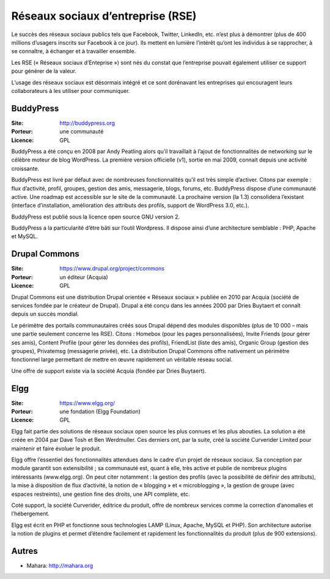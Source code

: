 Réseaux sociaux d’entreprise (RSE)
==================================

Le succès des réseaux sociaux publics tels que Facebook, Twitter, LinkedIn, etc. n’est plus à démontrer (plus de 400 millions d’usagers inscrits sur Facebook à ce jour). Ils mettent en lumière l’intérêt qu’ont les individus à se rapprocher, à se connaître, à échanger et à travailler ensemble.

Les RSE (« Réseaux sociaux d’Enteprise ») sont nés du constat que l’entreprise pouvait également utiliser ce support pour générer de la valeur.

L’usage des réseaux sociaux est désormais intégré et ce sont dorénavant les entreprises qui encouragent leurs collaborateurs à les utiliser pour communiquer.


BuddyPress
----------

:Site: http://buddypress.org
:Porteur: une communauté
:Licence: GPL

BuddyPress a été conçu en 2008 par Andy Peatling alors qu’il travaillait à l’ajout de fonctionnalités de networking sur le célèbre moteur de blog WordPress. La première version officielle (v1), sortie en mai 2009, connait depuis une activité croissante.

BuddyPress est livré par défaut avec de nombreuses fonctionnalités qu’il est très simple d’activer. Citons par exemple : flux d’activité, profil, groupes, gestion des amis, messagerie, blogs, forums, etc. BuddyPress dispose d’une communauté active. Une roadmap est accessible sur le site de la communauté. La prochaine version (la 1.3) consolidera l’existant (interface d’installation, amélioration des attributs des profils, support de WordPress 3.0, etc.).

BuddyPress est publié sous la licence open source GNU version 2.

BuddyPress a la particularité d’être bâti sur l’outil Wordpress. Il dispose ainsi d’une architecture semblable : PHP, Apache et MySQL.


Drupal Commons
--------------

:Site: https://www.drupal.org/project/commons
:Porteur: un éditeur (Acquia)
:Licence: GPL

Drupal Commons est une distribution Drupal orientée « Réseaux sociaux » publiée en 2010 par Acquia (société de services fondée par le créateur de Drupal). Drupal a été conçu dans les années 2000 par Dries Buytaert et connaît depuis un succès mondial.

Le périmètre des portails communautaires créés sous Drupal dépend des modules disponibles (plus de 10 000 – mais une partie seulement concerne les RSE). Citons : Homebox (pour les pages personnalisées), Invite Friends (pour gérer ses amis), Content Profile (pour gérer les données des profils), FriendList (liste des amis), Organic Group (gestion des groupes), Privatemsg (messagerie privée), etc. La distribution Drupal Commons offre nativement un périmètre fonctionnel large permettant de mettre en œuvre rapidement un véritable réseau social.

Une offre de support existe via la société Acquia (fondée par Dries Buytaert).


Elgg
----

:Site: https://www.elgg.org/
:Porteur: une fondation (Elgg Foundation)
:Licence: GPL

Elgg fait partie des solutions de réseaux sociaux open source les plus connues et les plus abouties. La solution a été créée en 2004 par Dave Tosh et Ben Werdmuller. Ces derniers ont, par la suite, créé la société Curverider Limited pour maintenir et faire évoluer le produit.

Elgg offre l’essentiel des fonctionnalités attendues dans le cadre d’un projet de réseaux sociaux. Sa conception par module garantit son extensibilité ; sa communauté est, quant à elle, très active et publie de nombreux plugins intéressants (www.elgg.org). On peut citer notamment : la gestion des profils (avec la possibilité de définir des attributs), la mise à disposition de flux d’activité, la notion de « blogging » et « microblogging », la gestion de groupe (avec espaces restreints), une gestion fine des droits, une API complète, etc.

Coté support, la société Curverider, éditrice du produit, offre de nombreux services comme la correction d’anomalies et l’hébergement.

Elgg est écrit en PHP et fonctionne sous technologies LAMP (Linux, Apache, MySQL et PHP). Son architecture autorise la notion de plugins et permet d’étendre facilement et rapidement les fonctionnalités du produit (plus de 900 extensions).


Autres
------

- Mahara: http://mahara.org
